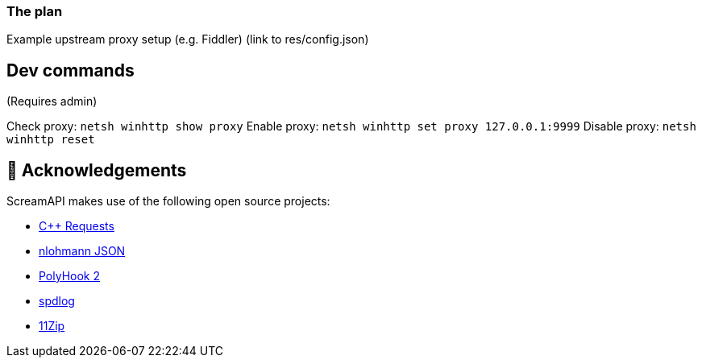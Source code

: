 === The plan

Example upstream proxy setup (e.g. Fiddler) (link to res/config.json)

== Dev commands
(Requires admin)

Check proxy: `netsh winhttp show proxy`
Enable proxy: `netsh winhttp set proxy 127.0.0.1:9999`
Disable proxy: `netsh winhttp reset`

== 👋 Acknowledgements

ScreamAPI makes use of the following open source projects:

* https://github.com/libcpr/cpr[C++ Requests]
* https://github.com/nlohmann/json[nlohmann JSON]
* https://github.com/stevemk14ebr/PolyHook_2_0[PolyHook 2]
* https://github.com/gabime/spdlog[spdlog]
* https://github.com/Sygmei/11Zip[11Zip]

